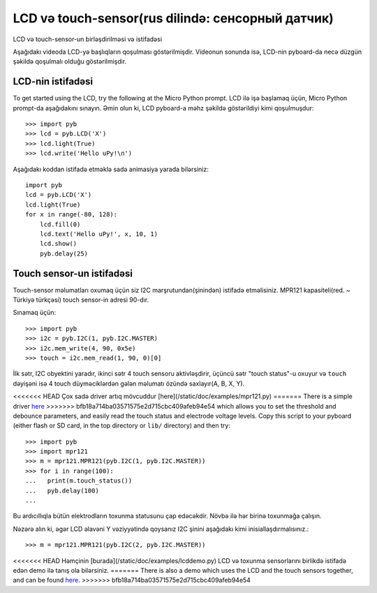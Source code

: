 LCD və touch-sensor(rus dilində: сенсорный датчик)
=============================

LCD və touch-sensor-un birləşdirilməsi və istifadəsi

.. image:: img/skin_lcd_1.jpg
    :alt: pyboard with LCD skin
    :width: 250px

.. image:: img/skin_lcd_2.jpg
    :alt: pyboard with LCD skin
    :width: 250px

Aşağıdakı videoda LCD-yə başlıqların qoşulması göstərilmişdir.
Videonun sonunda isə, LCD-nin pyboard-da necə düzgün şəkildə qoşulmalı olduğu göstərilmişdir.

.. raw:: html

    <iframe style="margin-left:3em;" width="560" height="315" src="http://www.youtube.com/embed/PowCzdLYbFM?rel=0" frameborder="0" allowfullscreen></iframe>


LCD-nin istifadəsi
-------------

To get started using the LCD, try the following at the Micro Python prompt.
LCD ilə işə başlamaq üçün, Micro Python prompt-da aşağıdakını sınayın.
Əmin olun ki, LCD pyboard-a məhz şəkildə göstərildiyi kimi qoşulmuşdur: ::

    >>> import pyb
    >>> lcd = pyb.LCD('X')
    >>> lcd.light(True)
    >>> lcd.write('Hello uPy!\n')

Aşağıdakı koddan istifadə etməklə sadə animasiya yarada bilərsiniz: ::

    import pyb
    lcd = pyb.LCD('X')
    lcd.light(True)
    for x in range(-80, 128):
        lcd.fill(0)
        lcd.text('Hello uPy!', x, 10, 1)
        lcd.show()
        pyb.delay(25)

Touch sensor-un istifadəsi
----------------------

Touch-sensor məlumatları oxumaq üçün siz I2C marşrutundan(şinindən) istifadə etməlisiniz.
MPR121 kapasiteli(red. ~ Türkiyə türkçəsi) touch sensor-in adresi 90-dır.

Sınamaq üçün: ::

    >>> import pyb
    >>> i2c = pyb.I2C(1, pyb.I2C.MASTER)
    >>> i2c.mem_write(4, 90, 0x5e)
    >>> touch = i2c.mem_read(1, 90, 0)[0]

İlk sətr, I2C obyektini yaradır, ikinci sətr 4 touch sensoru aktivləşdirir,
üçüncü sətr "touch status"-u oxuyur
və ``touch`` dəyişəni isə 4 touch düyməciklərdən gələn məlumatı özündə saxlayır(A, B, X, Y).


<<<<<<< HEAD
Çox sadə driver artıq mövcuddur [here](/static/doc/examples/mpr121.py)
=======
There is a simple driver `here <http://micropython.org/resources/examples/mpr121.py>`_
>>>>>>> bfb18a714ba03571575e2d715cbc409afeb94e54
which allows you to set the threshold and debounce parameters, and
easily read the touch status and electrode voltage levels.  Copy
this script to your pyboard (either flash or SD card, in the top
directory or ``lib/`` directory) and then try::

    >>> import pyb
    >>> import mpr121
    >>> m = mpr121.MPR121(pyb.I2C(1, pyb.I2C.MASTER))
    >>> for i in range(100):
    ...   print(m.touch_status())
    ...   pyb.delay(100)
    ...

Bu ardıcıllıqla bütün elektrodların toxunma statusunu çap edəcəkdir.
Növbə ilə hər birinə toxunmağa çalışın.

Nəzərə alın ki, əgər LCD əlavəni Y vəziyyətində qoysanız
I2C şinini aşağıdakı kimi inisiallaşdırmalısınız.::

    >>> m = mpr121.MPR121(pyb.I2C(2, pyb.I2C.MASTER))

<<<<<<< HEAD
Həmçinin [burada](/static/doc/examples/lcddemo.py) LCD və toxunma sensorlarını
birlikdə istifadə edən demo ilə tanış ola bilərsiniz.
=======
There is also a demo which uses the LCD and the touch sensors together,
and can be found `here <http://micropython.org/resources/examples/lcddemo.py>`_.
>>>>>>> bfb18a714ba03571575e2d715cbc409afeb94e54
